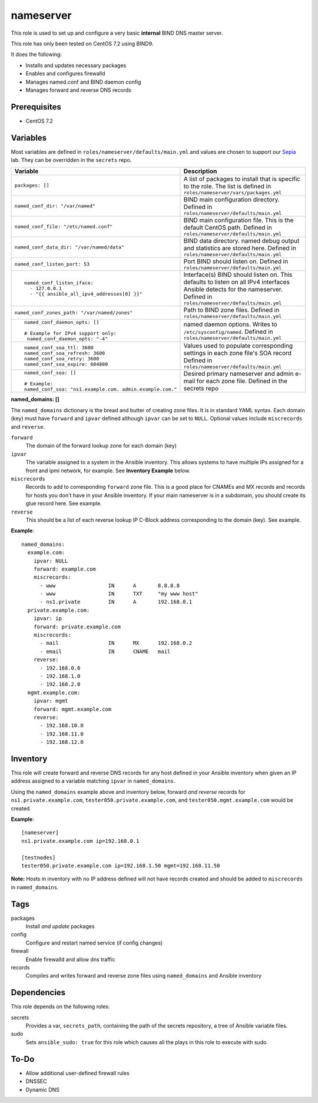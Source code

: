 nameserver
==========

This role is used to set up and configure a very basic **internal** BIND DNS master server.

This role has only been tested on CentOS 7.2 using BIND9.

It does the following:

- Installs and updates necessary packages
- Enables and configures firewalld
- Manages named.conf and BIND daemon config
- Manages forward and reverse DNS records

Prerequisites
+++++++++++++

- CentOS 7.2

Variables
+++++++++
Most variables are defined in ``roles/nameserver/defaults/main.yml`` and values are chosen to support our Sepia_ lab.  They can be overridden in the ``secrets`` repo.

+--------------------------------------------------------+---------------------------------------------------------------------------------------------------------------------------+
|Variable                                                |Description                                                                                                                |
+========================================================+===========================================================================================================================+
|``packages: []``                                        |A list of packages to install that is specific to the role.  The list is defined in ``roles/nameserver/vars/packages.yml`` |
+--------------------------------------------------------+---------------------------------------------------------------------------------------------------------------------------+
|``named_conf_dir: "/var/named"``                        |BIND main configuration directory.  Defined in ``roles/nameserver/defaults/main.yml``                                      |
+--------------------------------------------------------+---------------------------------------------------------------------------------------------------------------------------+
|``named_conf_file: "/etc/named.conf"``                  |BIND main configuration file.  This is the default CentOS path.  Defined in ``roles/nameserver/defaults/main.yml``         |
+--------------------------------------------------------+---------------------------------------------------------------------------------------------------------------------------+
|``named_conf_data_dir: "/var/named/data"``              |BIND data directory.  named debug output and statistics are stored here.  Defined in ``roles/nameserver/defaults/main.yml``|
+--------------------------------------------------------+---------------------------------------------------------------------------------------------------------------------------+
|``named_conf_listen_port: 53``                          |Port BIND should listen on.  Defined in ``roles/nameserver/defaults/main.yml``                                             |
+--------------------------------------------------------+---------------------------------------------------------------------------------------------------------------------------+
|::                                                      |                                                                                                                           |
|                                                        |                                                                                                                           |
|  named_conf_listen_iface:                              |Interface(s) BIND should listen on.  This defaults to listen on all IPv4 interfaces Ansible detects for the nameserver.    |
|    - 127.0.0.1                                         |Defined in ``roles/nameserver/defaults/main.yml``                                                                          |
|    - "{{ ansible_all_ipv4_addresses[0] }}"             |                                                                                                                           |
|                                                        |                                                                                                                           |
+--------------------------------------------------------+---------------------------------------------------------------------------------------------------------------------------+
|``named_conf_zones_path: "/var/named/zones"``           |Path to BIND zone files.  Defined in ``roles/nameserver/defaults/main.yml``                                                |
+--------------------------------------------------------+---------------------------------------------------------------------------------------------------------------------------+
|::                                                      |named daemon options.  Writes to ``/etc/sysconfig/named``.  Defined in ``roles/nameserver/defaults/main.yml``              |
|                                                        |                                                                                                                           |
|  named_conf_daemon_opts: []                            |                                                                                                                           |
|                                                        |                                                                                                                           |
|  # Example for IPv4 support only:                      |                                                                                                                           |
|   named_conf_daemon_opts: "-4"                         |                                                                                                                           |
|                                                        |                                                                                                                           |
+--------------------------------------------------------+---------------------------------------------------------------------------------------------------------------------------+
|::                                                      |Values used to populate corresponding settings in each zone file's SOA record                                              |
|                                                        |Defined in ``roles/nameserver/defaults/main.yml``                                                                          |
|  named_conf_soa_ttl: 3600                              |                                                                                                                           |
|  named_conf_soa_refresh: 3600                          |                                                                                                                           |
|  named_conf_soa_retry: 3600                            |                                                                                                                           |
|  named_conf_soa_expire: 604800                         |                                                                                                                           |
|                                                        |                                                                                                                           |
+--------------------------------------------------------+---------------------------------------------------------------------------------------------------------------------------+
|::                                                      |Desired primary nameserver and admin e-mail for each zone file.  Defined in the secrets repo                               |
|                                                        |                                                                                                                           |
|  named_conf_soa: []                                    |                                                                                                                           |
|                                                        |                                                                                                                           |
|  # Example:                                            |                                                                                                                           |
|  named_conf_soa: "ns1.example.com. admin.example.com." |                                                                                                                           |
|                                                        |                                                                                                                           |
+--------------------------------------------------------+---------------------------------------------------------------------------------------------------------------------------+

**named_domains: []**

The ``named_domains`` dictionary is the bread and butter of creating zone files.  It is in standard YAML syntax.  Each domain (key) must have ``forward`` and ``ipvar`` defined although ``ipvar`` can be set to ``NULL``.  Optional values include ``miscrecords`` and ``reverse``.

``forward``
  The domain of the forward lookup zone for each domain (key)

``ipvar``
  The variable assigned to a system in the Ansible inventory.  This allows systems to have multiple IPs assigned for a front and ipmi network, for example.  See **Inventory Example** below.

``miscrecords``
  Records to add to corresponding ``forward`` zone file.  This is a good place for CNAMEs and MX records and records for hosts you don't have in your Ansible inventory.  If your main nameserver is in a subdomain, you should create its glue record here.  See example.

``reverse``
  This should be a list of each reverse lookup IP C-Block address corresponding to the domain (key).  See example.

**Example**::

    named_domains:
      example.com:
        ipvar: NULL
        forward: example.com
        miscrecords:
          - www                 IN      A       8.8.8.8
          - www                 IN      TXT     "my www host"
          - ns1.private         IN      A       192.168.0.1
      private.example.com:
        ipvar: ip
        forward: private.example.com
        miscrecords:
          - mail                IN      MX      192.168.0.2
          - email               IN      CNAME   mail
        reverse:
          - 192.168.0.0
          - 192.168.1.0
          - 192.168.2.0
      mgmt.example.com:
        ipvar: mgmt
        forward: mgmt.example.com
        reverse:
          - 192.168.10.0
          - 192.168.11.0
          - 192.168.12.0
        
Inventory
+++++++++
This role will create forward and reverse DNS records for any host defined in your Ansible inventory when given an IP address assigned to a variable matching ``ipvar`` in ``named_domains``.

Using the ``named_domains`` example above and inventory below, forward *and reverse* records for ``ns1.private.example.com``, ``tester050.private.example.com``, and ``tester050.mgmt.example.com`` would be created.

**Example**::

    [nameserver]
    ns1.private.example.com ip=192.168.0.1

    [testnodes]
    tester050.private.example.com ip=192.168.1.50 mgmt=192.168.11.50

**Note:** Hosts in inventory with no IP address defined will not have records created and should be added to ``miscrecords`` in ``named_domains``.

Tags
++++

packages
    Install *and update* packages

config
    Configure and restart named service (if config changes)

firewall
    Enable firewalld and allow dns traffic

records
    Compiles and writes forward and reverse zone files using ``named_domains`` and Ansible inventory

Dependencies
++++++++++++

This role depends on the following roles:

secrets
    Provides a var, ``secrets_path``, containing the path of the secrets repository, a tree of Ansible variable files.

sudo
    Sets ``ansible_sudo: true`` for this role which causes all the plays in this role to execute with sudo.

To-Do
+++++

- Allow additional user-defined firewall rules
- DNSSEC
- Dynamic DNS

.. _Sepia: https://ceph.github.io/sepia/
